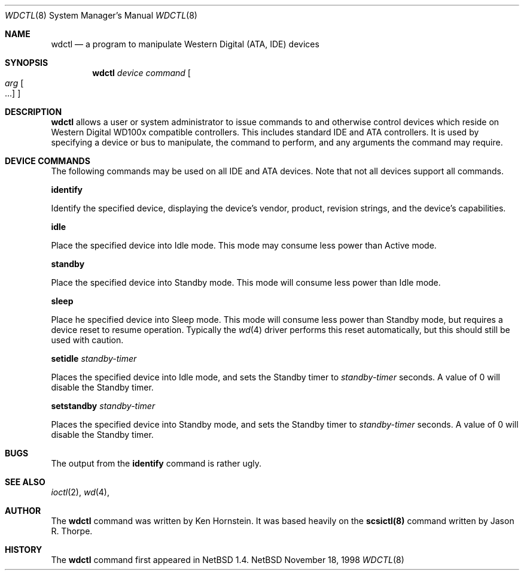 .\"	$NetBSD: wdctl.8,v 1.1 1998/11/19 19:50:31 kenh Exp $
.\"
.\" Copyright (c) 1998 The NetBSD Foundation, Inc.
.\" All rights reserved.
.\"
.\" This code is derived from software contributed to The NetBSD Foundation
.\" by Ken Hornstein.
.\"
.\" Redistribution and use in source and binary forms, with or without
.\" modification, are permitted provided that the following conditions
.\" are met:
.\" 1. Redistributions of source code must retain the above copyright
.\"    notice, this list of conditions and the following disclaimer.
.\" 2. Redistributions in binary form must reproduce the above copyright
.\"    notice, this list of conditions and the following disclaimer in the
.\"    documentation and/or other materials provided with the distribution.
.\" 3. All advertising materials mentioning features or use of this software
.\"    must display the following acknowledgement:
.\"        This product includes software developed by the NetBSD
.\"        Foundation, Inc. and its contributors.
.\" 4. Neither the name of The NetBSD Foundation nor the names of its
.\"    contributors may be used to endorse or promote products derived
.\"    from this software without specific prior written permission.
.\"
.\" THIS SOFTWARE IS PROVIDED BY THE NETBSD FOUNDATION, INC. AND CONTRIBUTORS
.\" ``AS IS'' AND ANY EXPRESS OR IMPLIED WARRANTIES, INCLUDING, BUT NOT LIMITED
.\" TO, THE IMPLIED WARRANTIES OF MERCHANTABILITY AND FITNESS FOR A PARTICULAR
.\" PURPOSE ARE DISCLAIMED.  IN NO EVENT SHALL THE FOUNDATION OR CONTRIBUTORS
.\" BE LIABLE FOR ANY DIRECT, INDIRECT, INCIDENTAL, SPECIAL, EXEMPLARY, OR
.\" CONSEQUENTIAL DAMAGES (INCLUDING, BUT NOT LIMITED TO, PROCUREMENT OF
.\" SUBSTITUTE GOODS OR SERVICES; LOSS OF USE, DATA, OR PROFITS; OR BUSINESS
.\" INTERRUPTION) HOWEVER CAUSED AND ON ANY THEORY OF LIABILITY, WHETHER IN
.\" CONTRACT, STRICT LIABILITY, OR TORT (INCLUDING NEGLIGENCE OR OTHERWISE)
.\" ARISING IN ANY WAY OUT OF THE USE OF THIS SOFTWARE, EVEN IF ADVISED OF THE
.\" POSSIBILITY OF SUCH DAMAGE.
.\"
.Dd November 18, 1998
.Dt WDCTL 8
.Os NetBSD
.Sh NAME
.Nm wdctl
.Nd a program to manipulate Western Digital (ATA, IDE) devices
.Sh SYNOPSIS
.Nm
.Ar device
.Ar command
.Oo
.Ar arg Oo ...
.Oc
.Oc
.Sh DESCRIPTION
.Nm
allows a user or system administrator to issue commands to and otherwise
control devices which reside on Western Digital WD100x compatible controllers.
This includes standard IDE and ATA controllers.  It is used by specifying
a device or bus to manipulate, the command to perform, and any arguments
the command may require.
.Sh DEVICE COMMANDS
The following commands may be used on all IDE and ATA devices.  Note
that not all devices support all commands.
.Pp
.Nm identify
.Pp
Identify the specified device, displaying the device's vendor, product,
revision strings, and the device's capabilities.
.Pp
.Nm idle
.Pp
Place the specified device into Idle mode.  This mode may consume less
power than Active mode.
.Pp
.Nm standby
.Pp
Place the specified device into Standby mode.  This mode will consume
less power than Idle mode.
.Pp
.Nm sleep
.Pp
Place he specified device into Sleep mode.  This mode will consume
less power than Standby mode, but requires a device reset to resume
operation.  Typically the
.Xr wd 4
driver performs this reset automatically, but this should still be
used with caution.
.Pp
.Nm setidle
.Ar standby-timer
.Pp
Places the specified device into Idle mode, and sets the Standby timer
to
.Ar standby-timer
seconds.  A value of 0 will disable the Standby timer.
.Pp
.Nm setstandby
.Ar standby-timer
.Pp
Places the specified device into Standby mode, and sets the Standby timer
to
.Ar standby-timer
seconds.  A value of 0 will disable the Standby timer.
.Sh BUGS
The output from the
.Nm identify
command is rather ugly.
.Sh SEE ALSO
.Xr ioctl 2 ,
.Xr wd 4 ,
.Sh AUTHOR
The
.Nm
command was written by Ken Hornstein.  It was based heavily on the
.Nm scsictl(8)
command written by Jason R. Thorpe.
.Sh HISTORY
The
.Nm
command first appeared in
.Nx 1.4 .
